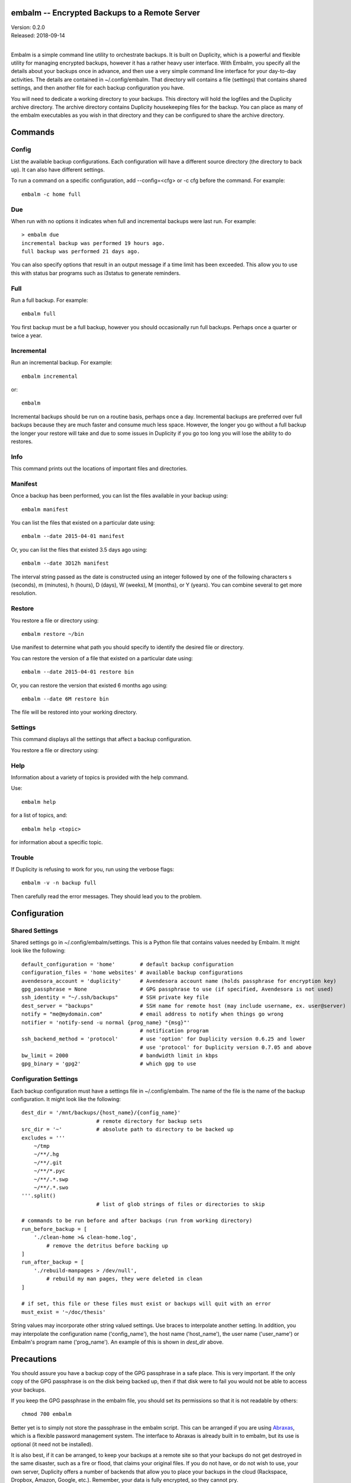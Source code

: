 embalm -- Encrypted Backups to a Remote Server
==============================================

| Version: 0.2.0
| Released: 2018-09-14
|

Embalm is a simple command line utility to orchestrate backups. It is built on 
Duplicity, which is a powerful and flexible utility for managing encrypted 
backups, however it has a rather heavy user interface. With Embalm, you specify 
all the details about your backups once in advance, and then use a very simple 
command line interface for your day-to-day activities.  The details are 
contained in ~/.config/embalm.  That directory will contains a file (settings) 
that contains shared settings, and then another file for each backup 
configuration you have.

You will need to dedicate a working directory to your backups.  This directory 
will hold the logfiles and the Duplicity archive directory. The archive 
directory contains Duplicity housekeeping files for the backup. You can place as 
many of the embalm executables as you wish in that directory and they can be 
configured to share the archive directory.

Commands
========

Config
------

List the available backup configurations.  Each configuration will have 
a different source directory (the directory to back up). It can also have 
different settings.

To run a command on a specific configuration, add --config=<cfg> or -c cfg 
before the command. For example::

    embalm -c home full


Due
---

When run with no options it indicates when full and incremental backups were 
last run.  For example::

    > embalm due
    incremental backup was performed 19 hours ago.
    full backup was performed 21 days ago.

You can also specify options that result in an output message if a time limit 
has been exceeded. This allow you to use this with status bar programs such as 
i3status to generate reminders.


Full
----

Run a full backup.  For example::

   embalm full

You first backup must be a full backup, however you should occasionally run full 
backups.  Perhaps once a quarter or twice a year.


Incremental
-----------

Run an incremental backup.  For example::

   embalm incremental

or::

   embalm

Incremental backups should be run on a routine basis, perhaps once a day.  
Incremental backups are preferred over full backups because they are much faster 
and consume much less space. However, the longer you go without a full backup 
the longer your restore will take and due to some issues in Duplicity if you go 
too long you will lose the ability to do restores.


Info
----

This command prints out the locations of important files and directories.


Manifest
--------

Once a backup has been performed, you can list the files available in your 
backup using::

   embalm manifest

You can list the files that existed on a particular date using::

   embalm --date 2015-04-01 manifest

Or, you can list the files that existed 3.5 days ago using::

   embalm --date 3D12h manifest

The interval string passed as the date is constructed using an integer followed 
by one of the following characters s (seconds), m (minutes), h (hours), 
D (days), W (weeks), M (months), or Y (years). You can combine several to get 
more resolution.


Restore
-------

You restore a file or directory using::

   embalm restore ~/bin

Use manifest to determine what path you should specify to identify the desired 
file or directory.

You can restore the version of a file that existed on a particular date using::

   embalm --date 2015-04-01 restore bin

Or, you can restore the version that existed 6 months ago using::

   embalm --date 6M restore bin

The file will be restored into your working directory.


Settings
--------

This command displays all the settings that affect a backup configuration.


You restore a file or directory using::


Help
----

Information about a variety of topics is provided with the help command.

Use::

   embalm help

for a list of topics, and::

   embalm help <topic>

for information about a specific topic.


Trouble
-------

If Duplicity is refusing to work for you, run using the verbose flags::

   embalm -v -n backup full

Then carefully read the error messages. They should lead you to the problem.


Configuration
=============

Shared Settings
---------------

Shared settings go in ~/.config/embalm/settings. This is a Python file that 
contains values needed by Embalm. It might look like the following::

    default_configuration = 'home'        # default backup configuration
    configuration_files = 'home websites' # available backup configurations
    avendesora_account = 'duplicity'      # Avendesora account name (holds passphrase for encryption key)
    gpg_passphrase = None                 # GPG passphrase to use (if specified, Avendesora is not used)
    ssh_identity = "~/.ssh/backups"       # SSH private key file
    dest_server = "backups"               # SSH name for remote host (may include username, ex. user@server)
    notify = "me@mydomain.com"            # email address to notify when things go wrong
    notifier = 'notify-send -u normal {prog_name} "{msg}"'
                                          # notification program
    ssh_backend_method = 'protocol'       # use 'option' for Duplicity version 0.6.25 and lower
                                          # use 'protocol' for Duplicity version 0.7.05 and above
    bw_limit = 2000                       # bandwidth limit in kbps
    gpg_binary = 'gpg2'                   # which gpg to use


Configuration Settings
----------------------

Each backup configuration must have a settings file in ~/.config/embalm. The 
name of the file is the name of the backup configuration.  It might look like 
the following::

    dest_dir = '/mnt/backups/{host_name}/{config_name}'
                            # remote directory for backup sets
    src_dir = '~'           # absolute path to directory to be backed up
    excludes = '''
        ~/tmp
        ~/**/.hg
        ~/**/.git
        ~/**/*.pyc
        ~/**/.*.swp
        ~/**/.*.swo
    '''.split()
                            # list of glob strings of files or directories to skip

    # commands to be run before and after backups (run from working directory)
    run_before_backup = [
        './clean-home >& clean-home.log',
            # remove the detritus before backing up
    ]
    run_after_backup = [
        './rebuild-manpages > /dev/null',
            # rebuild my man pages, they were deleted in clean
    ]

    # if set, this file or these files must exist or backups will quit with an error
    must_exist = '~/doc/thesis'

String values may incorporate other string valued settings. Use braces to 
interpolate another setting. In addition, you may interpolate the configuration 
name ('config_name'), the host name ('host_name'), the user name ('user_name') 
or Embalm's program name ('prog_name'). An example of this is shown in 
*dest_dir* above.


Precautions
===========

You should assure you have a backup copy of the GPG passphrase in a safe place.  
This is very important. If the only copy of the GPG passphrase is on the disk 
being backed up, then if that disk were to fail you would not be able to access 
your backups.

If you keep the GPG passphrase in the embalm file, you should set its 
permissions so that it is not readable by others::

   chmod 700 embalm

Better yet is to simply not store the passphrase in the embalm script. This can 
be arranged if you are using `Abraxas <https://github.com/KenKundert/abraxas>`_, 
which is a flexible password management system. The interface to Abraxas is 
already built in to embalm, but its use is optional (it need not be installed).

It is also best, if it can be arranged, to keep your backups at a remote site so 
that your backups do not get destroyed in the same disaster, such as a fire or 
flood, that claims your original files. If you do not have, or do not wish to 
use, your own server, Duplicity offers a number of backends that allow you to 
place your backups in the cloud (Rackspace, Dropbox, Amazon, Google, etc.).  
Remember, your data is fully encrypted, so they cannot pry.


Duplicity
---------
Between Duplicity version 0.6.25 and 0.7.05 the way you specify the SSH backend 
changes. Duplicity provides several different implementations of the SSH 
backend. The default is paramiko, however it does not support bandwidth 
limiting. So instead, embalm uses the pexpect version. In version 0.6.25 the 
backend was specified with '--ssh-backend pexpect'. In version 0.7.05 it is now 
specified by adding it to the protocol specification for the remote destination, 
so 'sftp://...' changes to 'pexpect+sftp://...'.

To address this, embalm provides the SSH_BACKEND_METHOD which should be set to 
'option' for Duplicity version 0.6.25 and lower, and should be set to 'protocol' 
for version 0.7.05 and above.
